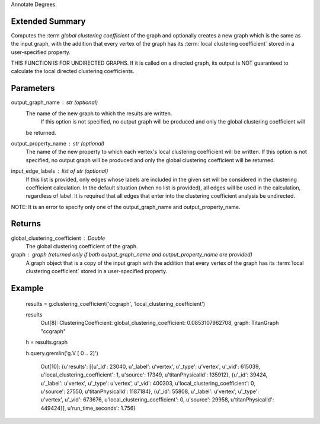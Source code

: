 Annotate Degrees.

Extended Summary
----------------
Computes the :term `global clustering coefficient` of the graph and optionally
creates a new graph which is the same as the input graph, with the addition that every vertex of the graph
has its :term:`local clustering coefficient` stored in a user-specified property.

THIS FUNCTION IS FOR UNDIRECTED GRAPHS. If it is called on a directed graph, its output is NOT guaranteed to calculate
the local directed clustering coefficients.

Parameters
----------
output_graph_name : str (optional)
    The name of the new graph to which the results are written.
     If this option is not specified, no output graph will be produced and only the global clustering coefficient will
    be returned.
output_property_name : str (optional)
    The name of the new property to which each vertex's local clustering coefficient will be written.
    If this option is not specified, no output graph will be produced and only the global clustering coefficient will
    be returned.
input_edge_labels : list of str (optional)
    If this list is provided, only edges whose labels are included in the given set will be considered in the clustering
    coefficient calculation. In the default situation (when no list is provided), all edges will be used in the
    calculation, regardless of label.
    It is required that all edges that enter into the clustering coefficient analysis  be undirected.

NOTE: It is an error to specify only one of the output_graph_name and output_property_name.

Returns
-------
global_clustering_coefficient : Double
    The global clustering coefficient of the graph.

graph : graph (returned only if both output_graph_name and output_property_name are provided)
    A graph object that is a copy of the input graph with the addition that every vertex of the graph
    has its :term:`local clustering coefficient` stored in a user-specified property.

Example
-------
    results = g.clustering_coefficient('ccgraph', 'local_clustering_coefficient')

    results
        Out[8]:
        ClusteringCoefficient:
        global_clustering_coefficient: 0.0853107962708,
        graph: TitanGraph "ccgraph"

    h = results.graph

    h.query.gremlin('g.V [ 0 .. 2]')

        Out[10]:
        {u'results': [{u'_id': 23040,
        u'_label': u'vertex',
        u'_type': u'vertex',
        u'_vid': 615039,
        u'local_clustering_coefficient': 1,
        u'source': 17349,
        u'titanPhysicalId': 135912},
        {u'_id': 39424,
        u'_label': u'vertex',
        u'_type': u'vertex',
        u'_vid': 400303,
        u'local_clustering_coefficient': 0,
        u'source': 27550,
        u'titanPhysicalId': 1187184},
        {u'_id': 55808,
        u'_label': u'vertex',
        u'_type': u'vertex',
        u'_vid': 673676,
        u'local_clustering_coefficient': 0,
        u'source': 29958,
        u'titanPhysicalId': 449424}],
        u'run_time_seconds': 1.756}


    .. versionadded:: 1.0
